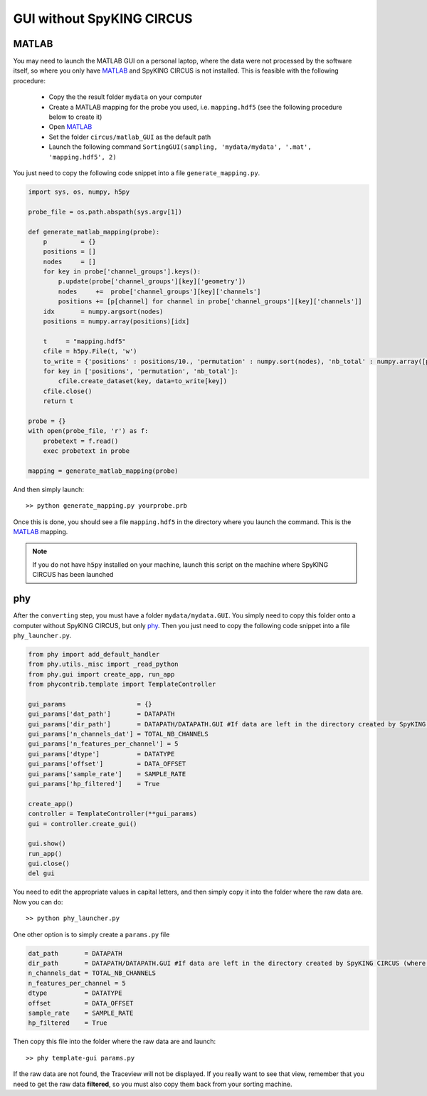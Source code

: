 GUI without SpyKING CIRCUS
==========================

MATLAB
------

You may need to launch the MATLAB GUI on a personal laptop, where the data were not processed by the software itself, so where you only have MATLAB_ and SpyKING CIRCUS is not installed. This is feasible with the following procedure:

    * Copy the the result folder ``mydata`` on your computer
    * Create a MATLAB mapping for the probe you used, i.e. ``mapping.hdf5`` (see the following procedure below to create it)
    * Open MATLAB_
    * Set the folder ``circus/matlab_GUI`` as the default path
    * Launch the following command ``SortingGUI(sampling, 'mydata/mydata', '.mat', 'mapping.hdf5', 2)``


You just need to copy the following code snippet into a file ``generate_mapping.py``.

.. code:: python

    import sys, os, numpy, h5py

    probe_file = os.path.abspath(sys.argv[1])

    def generate_matlab_mapping(probe):
        p         = {}
        positions = []
        nodes     = []
        for key in probe['channel_groups'].keys():
            p.update(probe['channel_groups'][key]['geometry'])
            nodes     +=  probe['channel_groups'][key]['channels']
            positions += [p[channel] for channel in probe['channel_groups'][key]['channels']]
        idx       = numpy.argsort(nodes)
        positions = numpy.array(positions)[idx]

        t     = "mapping.hdf5"
        cfile = h5py.File(t, 'w')
        to_write = {'positions' : positions/10., 'permutation' : numpy.sort(nodes), 'nb_total' : numpy.array([probe['total_nb_channels']])}
        for key in ['positions', 'permutation', 'nb_total']:
            cfile.create_dataset(key, data=to_write[key])
        cfile.close()
        return t

    probe = {}
    with open(probe_file, 'r') as f:
        probetext = f.read()
        exec probetext in probe

    mapping = generate_matlab_mapping(probe)


And then simply launch::

    >> python generate_mapping.py yourprobe.prb

Once this is done, you should see a file ``mapping.hdf5`` in the directory where you launch the command. This is the MATLAB_ mapping.

.. note::
    
    If you do not have ``h5py`` installed on your machine, launch this script on the machine where SpyKING CIRCUS has been launched


phy
---

After the ``converting`` step, you must have a folder ``mydata/mydata.GUI``. You simply need to copy this folder onto a computer without SpyKING CIRCUS, but only phy_. Then you just need to copy the following code snippet into a file ``phy_launcher.py``.


.. code:: python    
    
    from phy import add_default_handler
    from phy.utils._misc import _read_python
    from phy.gui import create_app, run_app
    from phycontrib.template import TemplateController
    
    gui_params                   = {}
    gui_params['dat_path']       = DATAPATH
    gui_params['dir_path']       = DATAPATH/DATAPATH.GUI #If data are left in the directory created by SpyKING CIRCUS (where are the .npy)
    gui_params['n_channels_dat'] = TOTAL_NB_CHANNELS
    gui_params['n_features_per_channel'] = 5
    gui_params['dtype']          = DATATYPE
    gui_params['offset']         = DATA_OFFSET
    gui_params['sample_rate']    = SAMPLE_RATE
    gui_params['hp_filtered']    = True

    create_app()
    controller = TemplateController(**gui_params)
    gui = controller.create_gui()

    gui.show()
    run_app()
    gui.close()
    del gui



You need to edit the appropriate values in capital letters, and then simply copy it into the folder where the raw data are. Now you can do::

    >> python phy_launcher.py


One other option is to simply create a ``params.py`` file

.. code:: python

    dat_path       = DATAPATH
    dir_path       = DATAPATH/DATAPATH.GUI #If data are left in the directory created by SpyKING CIRCUS (where are the .npy)
    n_channels_dat = TOTAL_NB_CHANNELS
    n_features_per_channel = 5
    dtype          = DATATYPE
    offset         = DATA_OFFSET
    sample_rate    = SAMPLE_RATE
    hp_filtered    = True

Then copy this file into the folder where the raw data are and launch::
    
    >> phy template-gui params.py


If the raw data are not found, the Traceview will not be displayed. If you really want to see that view, remember that you need to get the raw data **filtered**, so  you must also copy them back from your sorting machine.

.. _phy: https://github.com/cortex-lab/phy
.. _MATLAB: http://fr.mathworks.com/products/matlab/

